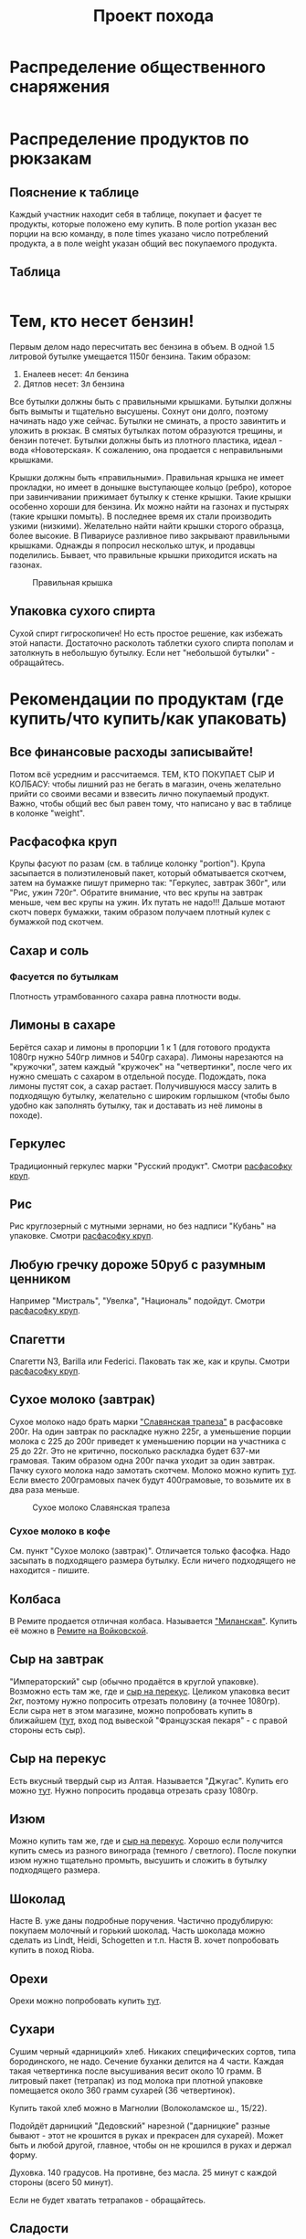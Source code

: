 #+TITLE: Проект похода
#+OPTIONS: toc:1  html-style:nil
#+HTML_HEAD: <link rel="stylesheet" type="text/css" href="org.css" />
#+HTML_HEAD: <style>div.figure img {max-width:300px;}</style>
#+HTML_HEAD_EXTRA: <style>.org-src-container {background-color: #303030; color: #e5e5e5;}</style>

* Распределение общественного снаряжения
  #+INCLUDE: "./equipment.txt" src txt
* Распределение продуктов по рюкзакам
** Пояснение к таблице
   Каждый участник находит себя в таблице, покупает и фасует те
   продукты, которые положено ему купить. В поле portion указан вес
   порции на всю команду, в поле times указано число потреблений
   продукта, а в поле weight указан общий вес покупаемого продукта.
** Таблица
   #+INCLUDE: "./food.txt" src txt

* Тем, кто несет бензин!
  Первым делом надо пересчитать вес бензина в объем. В одной 1.5
  литровой бутылке умещается 1150г бензина. Таким образом:
  1. Еналеев несет: 4л бензина
  2. Дятлов несет: 3л бензина

  Все бутылки должны быть с правильными крышками. Бутылки должны быть
  вымыты и тщательно высушены. Сохнут они долго, поэтому начинать надо
  уже сейчас. Бутылки не сминать, а просто завинтить и уложить в
  рюкзак. В смятых бутылках потом образуются трещины, и бензин
  потечет. Бутылки должны быть из плотного пластика, идеал - вода
  «Новотерская». К сожалению, она продается с неправильными крышками.

  Крышки должны быть «правильными». Правильная крышка не имеет
  прокладки, но имеет в донышке выступающее кольцо (ребро), которое
  при завинчивании прижимает бутылку к стенке крышки. Такие крышки
  особенно хороши для бензина. Их можно найти на газонах и пустырях
  (такие крышки помыть). В последнее время их стали производить узкими
  (низкими). Желательно найти найти крышки сторого образца, более
  высокие. В Пивариусе разливное пиво закрывают правильными
  крышками. Однажды я попросил несколько штук, и продавцы
  поделились. Бывает, что правильные крышки приходится искать на
  газонах.

  #+CAPTION: Правильная крышка
  [[http://static.turclubmai.ru/papers/2398/p1.jpg]]

** Упаковка сухого спирта
   Сухой спирт гигроскопичен! Но есть простое решение, как избежать
   этой напасти. Достаточно расколоть таблетки сухого спирта пополам и
   затолкнуть в небольшую бутылку. Если нет "небольшой бутылки" - обращайтесь.

* Рекомендации по продуктам (где купить/что купить/как упаковать)
** Все финансовые расходы записывайте! 
   Потом всё усредним и рассчитаемся.
   ТЕМ, КТО ПОКУПАЕТ СЫР И КОЛБАСУ: чтобы лишний раз не бегать в
   магазин, очень желательно прийти со своими весами и взвесить лично покупаемый
   продукт. Важно, чтобы общий вес был равен тому, что написано у вас
   в таблице в колонке "weight".
** <<cereal_packaging>> Расфасофка круп
   Крупы фасуют по разам (см. в таблице колонку "portion"). Крупа засыпается в полиэтиленовый пакет,
   который обматывается скотчем, затем на бумажке пишут примерно так:
   "Геркулес, завтрак 360г", или "Рис, ужин 720г". Обратите внимание,
   что вес крупы на завтрак меньше, чем вес крупы на ужин. Их путать
   не надо!!! Дальше мотают скотч поверх бумажки, таким образом
   получаем плотный кулек с бумажкой под скотчем.
** Сахар и соль
*** Фасуется по бутылкам
    Плотность утрамбованного сахара равна плотности воды.
** Лимоны в сахаре
   Берётся сахар и лимоны в пропорции 1 к 1 (для готового продукта
   1080гр нужно 540гр лимнов и 540гр сахара). Лимоны нарезаются на
   "кружочки", затем каждый "кружочек" на "четвертинки", после чего их
   нужно смешать с сахаром в отдельной посуде. Подождать, пока лимоны
   пустят сок, а сахар растает. Получившуюся массу залить в подходящую
   бутылку, желательно с широким горлышком (чтобы было удобно как
   заполнять бутылку, так и доставать из неё лимоны в походе).
** Геркулес
   Традиционный геркулес марки "Русский продукт". 
   Смотри [[cereal_packaging][расфасофку круп]].
** Рис
   Рис круглозерный с мутными зернами, но без надписи "Кубань" на упаковке.
   Смотри [[cereal_packaging][расфасофку круп]].
** Любую гречку дороже 50руб с разумным ценником
   Например "Мистраль", "Увелка", "Националь" подойдут.
   Смотри [[cereal_packaging][расфасофку круп]].
** Спагетти
   Спагетти N3, Barilla или Federici. Паковать так же, как и крупы.
   Смотри [[cereal_packaging][расфасофку круп]].
** Сухое молоко (завтрак)
   Сухое молоко надо брать марки [[https://otzovik.com/review_4642153.html]["Славянская трапеза"]] в расфасовке
   200г. На один завтрак по раскладке нужно 225г, а уменьшение порции
   молока с 225 до 200г приведет к уменьшению порции на участника с 25
   до 22г. Это не критично, посколько раскладка будет 637-ми
   грамовая. Таким образом одна 200г пачка уходит за один
   завтрак. Пачку сухого молока надо замотать скотчем.  Молоко можно
   купить [[https://yandex.ru/maps/-/CGc3ACIi][тут]]. Если вместо 200грамовых пачек будут 400грамовые, то возьмите
   их в два раза меньше.

   #+CAPTION: Сухое молоко Славянская трапеза
   [[./img/slavyanskaya_trapeza.jpg]]

*** Сухое молоко в кофе
    См. пункт "Сухое молоко (завтрак)". 
    Отличается только фасофка. Надо засыпать в подходящего размера
    бутылку. Если ничего подходящего не находится - пишите.
** Колбаса
   В Ремите продается отличная колбаса. Называется [[https://remit.ru/catalog/kolbasy/syrokopchenye-kolbasy/kolbasa-syrokopchenaya-salyami-milanskaya/]["Миланская"]]. Купить
   её можно в [[https://yandex.ru/maps/-/CGgQ5ZMV][Ремите на Войковской]].
** Сыр на завтрак
   "Императорский" сыр (обычно продаётся в круглой упаковке). Возможно
   есть там же, где и [[https://yandex.ru/maps/-/CGc3ACIi][сыр на перекус]]. Целиком упаковка весит 2кг, поэтому нужно попросить
   отрезать половину (а точнее 1080гр).
   Если сыра нет в этом магазине, можно попробовать купить в ближайшем ([[https://yandex.ru/maps/-/CGgAzA0j][тут]], вход под вывеской
   "Французская пекаря" - с правой стороны есть сыр).
** Сыр на перекус
   Есть вкусный твердый сыр из Алтая. Называется "Джугас". Купить его
   можно [[https://yandex.ru/maps/-/CGc3ACIi][тут]]. Нужно попросить продавца отрезать сразу
   1080гр.
** Изюм
   Можно купить там же, где и [[https://yandex.ru/maps/-/CGc3ACIi][сыр на перекус]]. Хорошо если получится
   купить смесь из разного винограда (темного / светлого). После
   покупки изюм нужно тщательно промыть, высушить и сложить в
   бутылку подходящего размера.
** Шоколад
   Насте В. уже даны подробные поручения. Частично продублирую:
   покупаем молочный и горький шоколад. Часть шоколада можно сделать
   из Lindt, Heidi, Schogetten и т.п. Настя В. хочет попробовать
   купить в поход Rioba.
** Орехи
   Орехи можно попробовать купить [[https://yandex.ru/maps/-/CGgQRCil][тут]].
** Сухари
   Сушим черный «дарницкий» хлеб. Никаких специфических сортов, типа
   бородинского, не надо. Сечение буханки делится на 4 части. Каждая
   такая четвертинка после высушивания весит около 10 грамм. В
   литровый пакет (тетрапак) из под молока при плотной упаковке
   помещается около 360 грамм сухарей (36 четвертинок).
    
   Купить такой хлеб можно в Магнолии (Волоколамское ш., 15/22).

   Подойдёт дарницкий "Дедовский" нарезной ("дарницкие" разные бывают - этот не
   крошится в руках и прекрасен для сухарей). Может быть и любой
   другой, главное, чтобы он не крошился в руках и держал форму.

   Духовка. 140 градусов. На противне, без масла. 25 минут с каждой
   стороны (всего 50 минут).

   Если не будет хватать тетрапаков - обращайтесь.

   [[http://static.turclubmai.ru/papers/2398/p2.jpg]]
** Сладости
   Покупаем всегда [[https://yandex.ru/maps/-/CGgQRCil][тут]]. Нужно купить: "Узбекскую халву", "Кос. халву",
   "Фисташковую халву" - лучше всего всех по 2 шт. Можно сразу
   попросить поделить по 360гр (1 порция). Если чего-то не будет, то
   желательно позвонить завхозу.
   Так же "кос. халва" продаётся там же, где и [[https://yandex.ru/maps/-/CGc3ACIi][сыр на перекус]].
   Каждую порцию сладкого по 360гр положить в пакет и замотать её скотчем.
* TODO Рекомендации по докупке общественного снаряжения
** TODO Полиэтилен в палатки

** TODO Хозяйственная веревочка

* TODO Личное снаряжение

* TODO Маршрут и график движения
** [[./2019_10_arhiz11.kml][Нитка в kml формате]] для [[https://www.google.ru/intl/ru/earth/][Google Earth]]
** [[https://nakarte.me/#m=12/43.61657/41.23718&l=O/B&nktl=E18JOvrgS5AV2CWO9a9FFg][Нитка на karte.me]]
** [[./graphic.odt][График движения]]

    |  День | N | Наименование участка пути                                                                                                      |          Перепады высоты | Высота ночёвки | Н [m] | Lz [km] | Lf [km] | L эфф. |
    |-------+---+--------------------------------------------------------------------------------------------------------------------------------+--------------------------+----------------+-------+---------+---------+--------|
    |  4.10 | - | Отправление поезда № 034 в 21.50                                                                                               |                        - |              - |     - |       - |       - |      - |
    |  5.10 | - | В поезде                                                                                                                       |                        - |              - |     - |       - |       - |      - |
    |  6.10 | 1 | Прибытие поезда в Армавир в 01.19, переезд на арендном автотранспорте к КПП в устье Б.Дукки + переход в вост. цирк пер. Ацгара |                1775-2625 |           2625 |   850 |   10.76 |   10.76 |  19.26 |
    |  7.10 | 2 | п.т. - пер. Чилик (2915, 1А) - оз. Чилик - пер. Кынхара (2870, 1А) - оз. Голубое                                               | 2625-2915-2405-2870-2680 |           2680 |   755 |    6.92 |    6.92 |  14.47 |
    |  8.10 | 3 | п.т. - р. Кяфар - пер. Мылгвал (2825, 1А) - безымянное озеро                                                                   |      2680-2185-2825-2790 |           2790 |   640 |    8.96 |    8.96 |  15.36 |
    |  9.10 | 4 | Безымянное озеро - пер. Агур (2977, 1А) – траверс пика Динника (3177,1А) – Архызский кругозор – пос. Архыз                     | 2790-3170-3085-3177-1465 |           1465 |   472 |    12.3 |    12.3 |  17.02 |
    | 10.10 | 5 | п.т. - пер. Малый Кяфарский (2750,1А) – оз. 2600                                                                               |           1465-2750-2600 |           2600 |  1285 |    7.43 |    7.43 |  20.28 |
    | 11.10 | 6 | п.т. - траверс хр. Абишира-Ахуба до пер. Генеровская балка – р. Зеленчук.                                                      | 2600-2810-2290-2345-1225 |           1225 |   265 |   17.23 |   17.23 |  19.88 |
    | 12.10 | 7 | Переезд в Невинномыск, отправление с поездом № 121С в 12.49                                                                    |                          |              - |     0 |       0 |       0 |      0 |
    | 13.10 | - | Прибытие поезда в Москву в 20.44                                                                                               |                        - |              - |     0 |       0 |       0 |      0 |
    |-------+---+--------------------------------------------------------------------------------------------------------------------------------+--------------------------+----------------+-------+---------+---------+--------|
    |       |   | ВСЕГО:                                                                                                                         |                          |                |  4267 |    63.6 |    63.6 | 106.27 |
